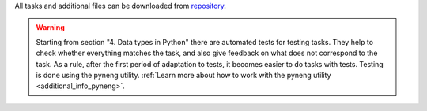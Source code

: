 All tasks and additional files can be downloaded from 
`repository <https://github.com/natenka/pyneng-examples-exercises-en/>`__.

.. warning::

    Starting from section "4. Data types in Python" there are automated tests
    for testing tasks. They help to check whether everything matches the task,
    and also give feedback on what does not correspond to the task. As a rule,
    after the first period of adaptation to tests, it becomes easier to do tasks
    with tests. Testing is done using the pyneng utility.
    :ref:`Learn more about how to work with the pyneng utility <additional_info_pyneng>`.
